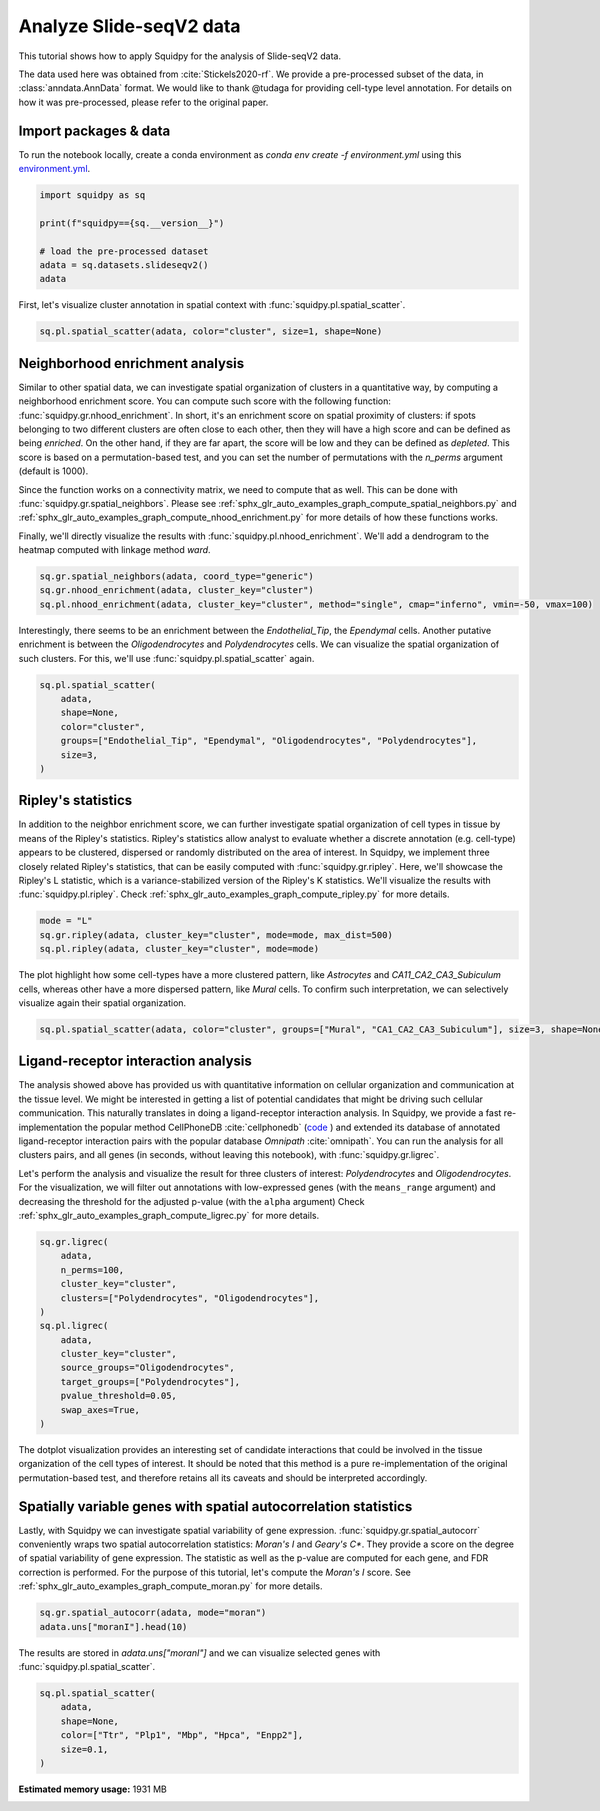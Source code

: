 
.. DO NOT EDIT.
.. THIS FILE WAS AUTOMATICALLY GENERATED BY SPHINX-GALLERY.
.. TO MAKE CHANGES, EDIT THE SOURCE PYTHON FILE:
.. "auto_tutorials/tutorial_slideseqv2.py"
.. LINE NUMBERS ARE GIVEN BELOW.

.. only:: html

  .. container:: binder-badge

    .. image:: images/binder_badge_logo.svg
      :target: https://mybinder.org/v2/gh/scverse/squidpy_notebooks/main?filepath=docs/source/auto_tutorials/tutorial_slideseqv2.ipynb
      :alt: Launch binder
      :width: 150 px

.. rst-class:: sphx-glr-example-title

.. _sphx_glr_auto_tutorials_tutorial_slideseqv2.py:

Analyze Slide-seqV2 data
========================

This tutorial shows how to apply Squidpy for the analysis of Slide-seqV2 data.

The data used here was obtained from :cite:`Stickels2020-rf`.
We provide a pre-processed subset of the data, in :class:`anndata.AnnData` format.
We would like to thank @tudaga for providing cell-type level annotation.
For details on how it was pre-processed, please refer to the original paper.

.. seealso::

    See :ref:`sphx_glr_auto_tutorials_tutorial_visium_hne.py` and
    :ref:`sphx_glr_auto_tutorials_tutorial_seqfish.py` for additional analysis examples.

Import packages & data
----------------------
To run the notebook locally, create a conda environment as *conda env create -f environment.yml* using this
`environment.yml <https://github.com/scverse/squidpy_notebooks/blob/main/environment.yml>`_.

.. GENERATED FROM PYTHON SOURCE LINES 23-32

.. code-block:: default


    import squidpy as sq

    print(f"squidpy=={sq.__version__}")

    # load the pre-processed dataset
    adata = sq.datasets.slideseqv2()
    adata





.. rst-class:: sphx-glr-script-out

 Out:

 .. code-block:: none

    squidpy==1.2.2

    AnnData object with n_obs × n_vars = 41786 × 4000
        obs: 'barcode', 'x', 'y', 'n_genes_by_counts', 'log1p_n_genes_by_counts', 'total_counts', 'log1p_total_counts', 'pct_counts_in_top_50_genes', 'pct_counts_in_top_100_genes', 'pct_counts_in_top_200_genes', 'pct_counts_in_top_500_genes', 'total_counts_MT', 'log1p_total_counts_MT', 'pct_counts_MT', 'n_counts', 'leiden', 'cluster'
        var: 'MT', 'n_cells_by_counts', 'mean_counts', 'log1p_mean_counts', 'pct_dropout_by_counts', 'total_counts', 'log1p_total_counts', 'n_cells', 'highly_variable', 'highly_variable_rank', 'means', 'variances', 'variances_norm'
        uns: 'cluster_colors', 'hvg', 'leiden', 'leiden_colors', 'neighbors', 'pca', 'spatial_neighbors', 'umap'
        obsm: 'X_pca', 'X_umap', 'deconvolution_results', 'spatial'
        varm: 'PCs'
        obsp: 'connectivities', 'distances', 'spatial_connectivities', 'spatial_distances'



.. GENERATED FROM PYTHON SOURCE LINES 33-35

First, let's visualize cluster annotation in spatial context
with :func:`squidpy.pl.spatial_scatter`.

.. GENERATED FROM PYTHON SOURCE LINES 35-37

.. code-block:: default

    sq.pl.spatial_scatter(adata, color="cluster", size=1, shape=None)




.. image-sg:: /auto_tutorials/images/sphx_glr_tutorial_slideseqv2_001.png
   :alt: cluster
   :srcset: /auto_tutorials/images/sphx_glr_tutorial_slideseqv2_001.png
   :class: sphx-glr-single-img





.. GENERATED FROM PYTHON SOURCE LINES 38-59

Neighborhood enrichment analysis
--------------------------------
Similar to other spatial data, we can investigate spatial organization of clusters
in a quantitative way, by computing a neighborhood enrichment score.
You can compute such score with the following function: :func:`squidpy.gr.nhood_enrichment`.
In short, it's an enrichment score on spatial proximity of clusters:
if spots belonging to two different clusters are often close to each other,
then they will have a high score and can be defined as being *enriched*.
On the other hand, if they are far apart, the score will be low
and they can be defined as *depleted*.
This score is based on a permutation-based test, and you can set
the number of permutations with the `n_perms` argument (default is 1000).

Since the function works on a connectivity matrix, we need to compute that as well.
This can be done with :func:`squidpy.gr.spatial_neighbors`.
Please see :ref:`sphx_glr_auto_examples_graph_compute_spatial_neighbors.py` and
:ref:`sphx_glr_auto_examples_graph_compute_nhood_enrichment.py` for more details
of how these functions works.

Finally, we'll directly visualize the results with :func:`squidpy.pl.nhood_enrichment`.
We'll add a dendrogram to the heatmap computed with linkage method *ward*.

.. GENERATED FROM PYTHON SOURCE LINES 59-64

.. code-block:: default


    sq.gr.spatial_neighbors(adata, coord_type="generic")
    sq.gr.nhood_enrichment(adata, cluster_key="cluster")
    sq.pl.nhood_enrichment(adata, cluster_key="cluster", method="single", cmap="inferno", vmin=-50, vmax=100)




.. image-sg:: /auto_tutorials/images/sphx_glr_tutorial_slideseqv2_002.png
   :alt: Neighborhood enrichment
   :srcset: /auto_tutorials/images/sphx_glr_tutorial_slideseqv2_002.png
   :class: sphx-glr-single-img


.. rst-class:: sphx-glr-script-out

 Out:

 .. code-block:: none

      0%|          | 0/1000 [00:00<?, ?/s]      0%|          | 1/1000 [00:05<1:29:57,  5.40s/]      4%|4         | 41/1000 [00:05<01:31, 10.48/s]       8%|8         | 81/1000 [00:05<00:37, 24.29/s]     12%|#2        | 122/1000 [00:05<00:20, 42.87/s]     16%|#6        | 163/1000 [00:05<00:12, 66.44/s]     20%|##        | 203/1000 [00:05<00:08, 94.41/s]     24%|##4       | 242/1000 [00:06<00:06, 126.07/s]     28%|##8       | 281/1000 [00:06<00:04, 160.79/s]     32%|###2      | 320/1000 [00:06<00:03, 196.50/s]     36%|###6      | 361/1000 [00:06<00:02, 234.76/s]     40%|####      | 401/1000 [00:06<00:02, 268.82/s]     44%|####4     | 442/1000 [00:06<00:01, 299.69/s]     48%|####8     | 482/1000 [00:06<00:01, 323.78/s]     52%|#####2    | 523/1000 [00:06<00:01, 345.76/s]     56%|#####6    | 563/1000 [00:06<00:01, 359.51/s]     60%|######    | 603/1000 [00:06<00:01, 369.53/s]     64%|######4   | 643/1000 [00:07<00:00, 376.42/s]     68%|######8   | 683/1000 [00:07<00:00, 380.88/s]     72%|#######2  | 723/1000 [00:07<00:00, 386.13/s]     76%|#######6  | 763/1000 [00:07<00:00, 388.98/s]     80%|########  | 803/1000 [00:07<00:00, 364.34/s]     84%|########4 | 841/1000 [00:07<00:00, 352.80/s]     88%|########7 | 877/1000 [00:07<00:00, 353.89/s]     91%|#########1| 913/1000 [00:07<00:00, 354.79/s]     95%|#########5| 950/1000 [00:07<00:00, 358.41/s]     99%|#########8| 988/1000 [00:07<00:00, 362.10/s]    100%|##########| 1000/1000 [00:08<00:00, 124.94/s]




.. GENERATED FROM PYTHON SOURCE LINES 65-69

Interestingly, there seems to be an enrichment between the *Endothelial_Tip*,
the *Ependymal* cells. Another putative enrichment is between the *Oligodendrocytes*
and *Polydendrocytes* cells. We can visualize the spatial organization of such clusters.
For this, we'll use :func:`squidpy.pl.spatial_scatter` again.

.. GENERATED FROM PYTHON SOURCE LINES 69-78

.. code-block:: default


    sq.pl.spatial_scatter(
        adata,
        shape=None,
        color="cluster",
        groups=["Endothelial_Tip", "Ependymal", "Oligodendrocytes", "Polydendrocytes"],
        size=3,
    )




.. image-sg:: /auto_tutorials/images/sphx_glr_tutorial_slideseqv2_003.png
   :alt: cluster
   :srcset: /auto_tutorials/images/sphx_glr_tutorial_slideseqv2_003.png
   :class: sphx-glr-single-img





.. GENERATED FROM PYTHON SOURCE LINES 79-90

Ripley's statistics
-------------------
In addition to the neighbor enrichment score, we can further investigate spatial
organization of cell types in tissue by means of the Ripley's statistics.
Ripley's statistics allow analyst to evaluate whether a discrete annotation (e.g. cell-type)
appears to be clustered, dispersed or randomly distributed on the area of interest.
In Squidpy, we implement three closely related Ripley's statistics, that can be
easily computed with :func:`squidpy.gr.ripley`. Here, we'll showcase the Ripley's L statistic,
which is a variance-stabilized version of the Ripley's K statistics.
We'll visualize the results with :func:`squidpy.pl.ripley`.
Check :ref:`sphx_glr_auto_examples_graph_compute_ripley.py` for more details.

.. GENERATED FROM PYTHON SOURCE LINES 90-94

.. code-block:: default

    mode = "L"
    sq.gr.ripley(adata, cluster_key="cluster", mode=mode, max_dist=500)
    sq.pl.ripley(adata, cluster_key="cluster", mode=mode)




.. image-sg:: /auto_tutorials/images/sphx_glr_tutorial_slideseqv2_004.png
   :alt: Ripley's L
   :srcset: /auto_tutorials/images/sphx_glr_tutorial_slideseqv2_004.png
   :class: sphx-glr-single-img


.. rst-class:: sphx-glr-script-out

 Out:

 .. code-block:: none

    /Users/giovanni.palla/Projects/squidpy_notebooks/.tox/docs/lib/python3.9/site-packages/seaborn/cm.py:1582: UserWarning: Trying to register the cmap 'rocket' which already exists.
      mpl_cm.register_cmap(_name, _cmap)
    /Users/giovanni.palla/Projects/squidpy_notebooks/.tox/docs/lib/python3.9/site-packages/seaborn/cm.py:1583: UserWarning: Trying to register the cmap 'rocket_r' which already exists.
      mpl_cm.register_cmap(_name + "_r", _cmap_r)
    /Users/giovanni.palla/Projects/squidpy_notebooks/.tox/docs/lib/python3.9/site-packages/seaborn/cm.py:1582: UserWarning: Trying to register the cmap 'mako' which already exists.
      mpl_cm.register_cmap(_name, _cmap)
    /Users/giovanni.palla/Projects/squidpy_notebooks/.tox/docs/lib/python3.9/site-packages/seaborn/cm.py:1583: UserWarning: Trying to register the cmap 'mako_r' which already exists.
      mpl_cm.register_cmap(_name + "_r", _cmap_r)
    /Users/giovanni.palla/Projects/squidpy_notebooks/.tox/docs/lib/python3.9/site-packages/seaborn/cm.py:1582: UserWarning: Trying to register the cmap 'icefire' which already exists.
      mpl_cm.register_cmap(_name, _cmap)
    /Users/giovanni.palla/Projects/squidpy_notebooks/.tox/docs/lib/python3.9/site-packages/seaborn/cm.py:1583: UserWarning: Trying to register the cmap 'icefire_r' which already exists.
      mpl_cm.register_cmap(_name + "_r", _cmap_r)
    /Users/giovanni.palla/Projects/squidpy_notebooks/.tox/docs/lib/python3.9/site-packages/seaborn/cm.py:1582: UserWarning: Trying to register the cmap 'vlag' which already exists.
      mpl_cm.register_cmap(_name, _cmap)
    /Users/giovanni.palla/Projects/squidpy_notebooks/.tox/docs/lib/python3.9/site-packages/seaborn/cm.py:1583: UserWarning: Trying to register the cmap 'vlag_r' which already exists.
      mpl_cm.register_cmap(_name + "_r", _cmap_r)
    /Users/giovanni.palla/Projects/squidpy_notebooks/.tox/docs/lib/python3.9/site-packages/seaborn/cm.py:1582: UserWarning: Trying to register the cmap 'flare' which already exists.
      mpl_cm.register_cmap(_name, _cmap)
    /Users/giovanni.palla/Projects/squidpy_notebooks/.tox/docs/lib/python3.9/site-packages/seaborn/cm.py:1583: UserWarning: Trying to register the cmap 'flare_r' which already exists.
      mpl_cm.register_cmap(_name + "_r", _cmap_r)
    /Users/giovanni.palla/Projects/squidpy_notebooks/.tox/docs/lib/python3.9/site-packages/seaborn/cm.py:1582: UserWarning: Trying to register the cmap 'crest' which already exists.
      mpl_cm.register_cmap(_name, _cmap)
    /Users/giovanni.palla/Projects/squidpy_notebooks/.tox/docs/lib/python3.9/site-packages/seaborn/cm.py:1583: UserWarning: Trying to register the cmap 'crest_r' which already exists.
      mpl_cm.register_cmap(_name + "_r", _cmap_r)




.. GENERATED FROM PYTHON SOURCE LINES 95-99

The plot highlight how some cell-types have a more clustered pattern,
like *Astrocytes* and *CA11_CA2_CA3_Subiculum* cells, whereas other have a more
dispersed pattern, like *Mural* cells. To confirm such interpretation, we can
selectively visualize again their spatial organization.

.. GENERATED FROM PYTHON SOURCE LINES 99-101

.. code-block:: default

    sq.pl.spatial_scatter(adata, color="cluster", groups=["Mural", "CA1_CA2_CA3_Subiculum"], size=3, shape=None)




.. image-sg:: /auto_tutorials/images/sphx_glr_tutorial_slideseqv2_005.png
   :alt: cluster
   :srcset: /auto_tutorials/images/sphx_glr_tutorial_slideseqv2_005.png
   :class: sphx-glr-single-img





.. GENERATED FROM PYTHON SOURCE LINES 102-123

Ligand-receptor interaction analysis
------------------------------------
The analysis showed above has provided us with quantitative information on
cellular organization and communication at the tissue level.
We might be interested in getting a list of potential candidates that might be driving
such cellular communication.
This naturally translates in doing a ligand-receptor interaction analysis.
In Squidpy, we provide a fast re-implementation the popular method CellPhoneDB :cite:`cellphonedb`
(`code <https://github.com/Teichlab/cellphonedb>`_ )
and extended its database of annotated ligand-receptor interaction pairs with
the popular database *Omnipath* :cite:`omnipath`.
You can run the analysis for all clusters pairs, and all genes (in seconds,
without leaving this notebook), with :func:`squidpy.gr.ligrec`.

Let's perform the analysis and visualize the result for three clusters of
interest: *Polydendrocytes* and *Oligodendrocytes*.
For the visualization, we will filter out annotations
with low-expressed genes (with the ``means_range`` argument)
and decreasing the threshold
for the adjusted p-value (with the ``alpha`` argument)
Check :ref:`sphx_glr_auto_examples_graph_compute_ligrec.py` for more details.

.. GENERATED FROM PYTHON SOURCE LINES 123-138

.. code-block:: default

    sq.gr.ligrec(
        adata,
        n_perms=100,
        cluster_key="cluster",
        clusters=["Polydendrocytes", "Oligodendrocytes"],
    )
    sq.pl.ligrec(
        adata,
        cluster_key="cluster",
        source_groups="Oligodendrocytes",
        target_groups=["Polydendrocytes"],
        pvalue_threshold=0.05,
        swap_axes=True,
    )




.. image-sg:: /auto_tutorials/images/sphx_glr_tutorial_slideseqv2_006.png
   :alt: Receptor-ligand test, $-\log_{10} ~ P$, significant $p=0.001$, $log_2(\frac{molecule_1 + molecule_2}{2} + 1)$
   :srcset: /auto_tutorials/images/sphx_glr_tutorial_slideseqv2_006.png
   :class: sphx-glr-single-img


.. rst-class:: sphx-glr-script-out

 Out:

 .. code-block:: none

    /Users/giovanni.palla/Projects/squidpy_notebooks/.tox/docs/lib/python3.9/site-packages/squidpy/gr/_ligrec.py:391: SettingWithCopyWarning: 
    A value is trying to be set on a copy of a slice from a DataFrame.
    Try using .loc[row_indexer,col_indexer] = value instead

    See the caveats in the documentation: https://pandas.pydata.org/pandas-docs/stable/user_guide/indexing.html#returning-a-view-versus-a-copy
      data["clusters"] = data["clusters"].cat.remove_unused_categories()
    /Users/giovanni.palla/Projects/squidpy_notebooks/.tox/docs/lib/python3.9/site-packages/squidpy/gr/_ligrec.py:400: SettingWithCopyWarning: 
    A value is trying to be set on a copy of a slice from a DataFrame.
    Try using .loc[row_indexer,col_indexer] = value instead

    See the caveats in the documentation: https://pandas.pydata.org/pandas-docs/stable/user_guide/indexing.html#returning-a-view-versus-a-copy
      data["clusters"] = cat.rename_categories(cluster_mapper)
      0%|          | 0/100 [00:00<?, ?permutation/s]      1%|1         | 1/100 [00:06<10:42,  6.49s/permutation]     31%|###1      | 31/100 [00:06<00:10,  6.61permutation/s]     60%|######    | 60/100 [00:06<00:02, 15.06permutation/s]     89%|########9 | 89/100 [00:06<00:00, 26.28permutation/s]    100%|##########| 100/100 [00:06<00:00, 14.64permutation/s]




.. GENERATED FROM PYTHON SOURCE LINES 139-144

The dotplot visualization provides an interesting set of candidate interactions
that could be involved in the tissue organization of the cell types of interest.
It should be noted that this method is a pure re-implementation of the original
permutation-based test, and therefore retains all its caveats
and should be interpreted accordingly.

.. GENERATED FROM PYTHON SOURCE LINES 146-155

Spatially variable genes with spatial autocorrelation statistics
----------------------------------------------------------------
Lastly, with Squidpy we can investigate spatial variability of gene expression.
:func:`squidpy.gr.spatial_autocorr` conveniently wraps two
spatial autocorrelation statistics: *Moran's I* and *Geary's C**.
They provide a score on the degree of spatial variability of gene expression.
The statistic as well as the p-value are computed for each gene, and FDR correction
is performed. For the purpose of this tutorial, let's compute the *Moran's I* score.
See :ref:`sphx_glr_auto_examples_graph_compute_moran.py` for more details.

.. GENERATED FROM PYTHON SOURCE LINES 155-158

.. code-block:: default

    sq.gr.spatial_autocorr(adata, mode="moran")
    adata.uns["moranI"].head(10)






.. raw:: html

    <div class="output_subarea output_html rendered_html output_result">
    <div>
    <style scoped>
        .dataframe tbody tr th:only-of-type {
            vertical-align: middle;
        }

        .dataframe tbody tr th {
            vertical-align: top;
        }

        .dataframe thead th {
            text-align: right;
        }
    </style>
    <table border="1" class="dataframe">
      <thead>
        <tr style="text-align: right;">
          <th></th>
          <th>I</th>
          <th>pval_norm</th>
          <th>var_norm</th>
          <th>pval_norm_fdr_bh</th>
        </tr>
      </thead>
      <tbody>
        <tr>
          <th>Ttr</th>
          <td>0.703289</td>
          <td>0.0</td>
          <td>0.000008</td>
          <td>0.0</td>
        </tr>
        <tr>
          <th>Plp1</th>
          <td>0.531680</td>
          <td>0.0</td>
          <td>0.000008</td>
          <td>0.0</td>
        </tr>
        <tr>
          <th>Mbp</th>
          <td>0.495970</td>
          <td>0.0</td>
          <td>0.000008</td>
          <td>0.0</td>
        </tr>
        <tr>
          <th>Hpca</th>
          <td>0.490302</td>
          <td>0.0</td>
          <td>0.000008</td>
          <td>0.0</td>
        </tr>
        <tr>
          <th>Enpp2</th>
          <td>0.455090</td>
          <td>0.0</td>
          <td>0.000008</td>
          <td>0.0</td>
        </tr>
        <tr>
          <th>1500015O10Rik</th>
          <td>0.453225</td>
          <td>0.0</td>
          <td>0.000008</td>
          <td>0.0</td>
        </tr>
        <tr>
          <th>Pcp4</th>
          <td>0.428500</td>
          <td>0.0</td>
          <td>0.000008</td>
          <td>0.0</td>
        </tr>
        <tr>
          <th>Sst</th>
          <td>0.398053</td>
          <td>0.0</td>
          <td>0.000008</td>
          <td>0.0</td>
        </tr>
        <tr>
          <th>Ptgds</th>
          <td>0.385718</td>
          <td>0.0</td>
          <td>0.000008</td>
          <td>0.0</td>
        </tr>
        <tr>
          <th>Nrgn</th>
          <td>0.368533</td>
          <td>0.0</td>
          <td>0.000008</td>
          <td>0.0</td>
        </tr>
      </tbody>
    </table>
    </div>
    </div>
    <br />
    <br />

.. GENERATED FROM PYTHON SOURCE LINES 159-161

The results are stored in `adata.uns["moranI"]` and we can visualize selected genes
with :func:`squidpy.pl.spatial_scatter`.

.. GENERATED FROM PYTHON SOURCE LINES 161-167

.. code-block:: default

    sq.pl.spatial_scatter(
        adata,
        shape=None,
        color=["Ttr", "Plp1", "Mbp", "Hpca", "Enpp2"],
        size=0.1,
    )



.. image-sg:: /auto_tutorials/images/sphx_glr_tutorial_slideseqv2_007.png
   :alt: Ttr, Plp1, Mbp, Hpca, Enpp2
   :srcset: /auto_tutorials/images/sphx_glr_tutorial_slideseqv2_007.png
   :class: sphx-glr-single-img






.. rst-class:: sphx-glr-timing

   **Total running time of the script:** ( 2 minutes  21.566 seconds)

**Estimated memory usage:**  1931 MB


.. _sphx_glr_download_auto_tutorials_tutorial_slideseqv2.py:


.. only :: html

 .. container:: sphx-glr-footer
    :class: sphx-glr-footer-example



  .. container:: sphx-glr-download sphx-glr-download-python

     :download:`Download Python source code: tutorial_slideseqv2.py <tutorial_slideseqv2.py>`



  .. container:: sphx-glr-download sphx-glr-download-jupyter

     :download:`Download Jupyter notebook: tutorial_slideseqv2.ipynb <tutorial_slideseqv2.ipynb>`
